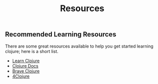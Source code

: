 #+TITLE: Resources

** Recommended Learning Resources

There are some great resources available to help you get started
learning clojure; here is a short list.

-  [[http://learn-clojure.com/][Learn Clojure]]
-  [[https://clojuredocs.org/][Clojure Docs]]
-  [[http://www.braveclojure.com/][Brave Clojure]]
-  [[https://www.4clojure.com/][4Clojure]]
